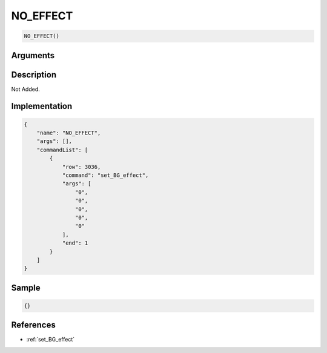 .. _NO_EFFECT:

NO_EFFECT
========================

.. code-block:: text

	NO_EFFECT()


Arguments
------------


Description
-------------

Not Added.

Implementation
-------------

.. code-block:: json

	{
	    "name": "NO_EFFECT",
	    "args": [],
	    "commandList": [
	        {
	            "row": 3036,
	            "command": "set_BG_effect",
	            "args": [
	                "0",
	                "0",
	                "0",
	                "0",
	                "0"
	            ],
	            "end": 1
	        }
	    ]
	}

Sample
-------------

.. code-block:: json

	{}

References
-------------
* :ref:`set_BG_effect`
